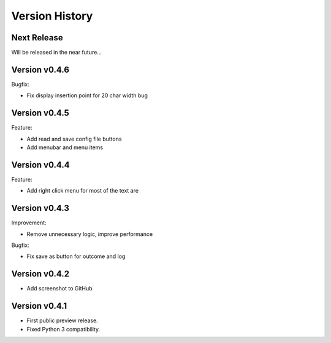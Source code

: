 Version History
===============

Next Release
------------

Will be released in the near future...

Version v0.4.6
--------------

Bugfix:

- Fix display insertion point for 20 char width bug

Version v0.4.5
--------------

Feature:

- Add read and save config file buttons
- Add menubar and menu items

Version v0.4.4
--------------

Feature:

- Add right click menu for most of the text are

Version v0.4.3
--------------

Improvement:

- Remove unnecessary logic, improve performance

Bugfix:

- Fix save as button for outcome and log

Version v0.4.2
--------------

- Add screenshot to GitHub

Version v0.4.1
--------------

- First public preview release.
- Fixed Python 3 compatibility.
